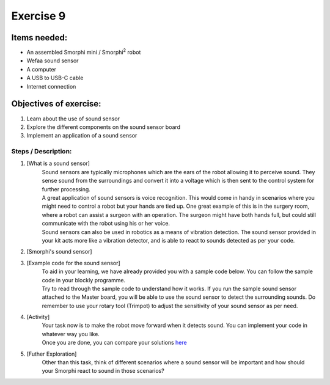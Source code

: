 .. _ex9:

Exercise 9
==============
Items needed:
--------------
* An assembled Smorphi mini / Smorphi\ :sup:`2` robot
* Wefaa sound sensor
* A computer
* A USB to USB-C cable
* Internet connection

Objectives of exercise:
-------------------------
1. Learn about the use of sound sensor
2. Explore the different components on the sound sensor board
3. Implement an application of a sound sensor



Steps  / Description:
++++++++++++++++++++++++

#. [What is a sound sensor]
                        |    Sound sensors are typically microphones which are the ears of the robot allowing it to perceive sound. They sense sound from the surroundings and convert it into a voltage which is then sent to the control system for further processing. 
                        |    A great application of sound sensors is voice recognition. This would come in handy in scenarios where you might need to control a robot but your hands are tied up. One great example of this is in the surgery room, where a robot can assist a surgeon with an operation. The surgeon might have both hands full, but could still communicate with the robot using his or her voice.
                        |    Sound sensors can also be used in robotics as a means of vibration detection. The sound sensor provided in your kit acts more like a vibration detector, and is able to react to sounds detected as per your code.

#. [Smorphi's sound sensor]
                        |    |A|

#. [Example code for the sound sensor]
                        |    To aid in your learning, we have already provided you with a sample code below. |B| You can follow the sample code in your blockly programme. 
                        |    Try to read through the sample code to understand how it works. If you run the sample sound sensor attached to the Master board, you will be able to use the sound sensor to detect the surrounding sounds. Do remember to use your rotary tool (Trimpot) to adjust the sensitivity of your sound sensor as per need.

#. [Activity] 
                        |    Your task now is to make the robot move forward when it detects sound. You can implement your code in whatever way you like.
                        |    Once you are done, you can compare your solutions `here <https://github.com/WefaaRobotics/Smorphi-Wiki/blob/main/Robot%20exercises%20images/9/2.png>`_

#. [Futher Exploration]
                        |    Other than this task, think of different scenarios where a sound sensor will be important and how should your Smorphi react to sound in those scenarios?





.. |A| image:: 1S.PNG
               :width: 800 

.. |B| image:: 1.png
               :width: 800 








